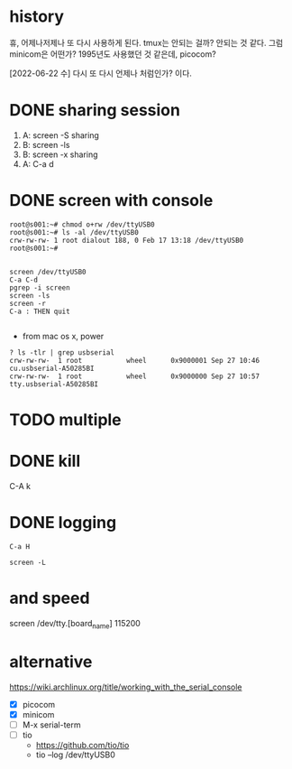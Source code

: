 * history

휴, 어제나저제나 또 다시 사용하게 된다. tmux는 안되는 걸까? 안되는 것 같다. 그럼 minicom은 어떤가? 1995년도 사용했던 것 같은데, picocom?

[2022-06-22 수] 다시 또 다시 언제나 처럼인가? 이다.

* DONE sharing session

1. A: screen -S sharing
2. B: screen -ls
3. B: screen -x sharing
4. A: C-a d

* DONE screen with console

#+begin_src 
root@s001:~# chmod o+rw /dev/ttyUSB0
root@s001:~# ls -al /dev/ttyUSB0
crw-rw-rw- 1 root dialout 188, 0 Feb 17 13:18 /dev/ttyUSB0
root@s001:~#

#+end_src

#+begin_src 
screen /dev/ttyUSB0
C-a C-d
pgrep -i screen
screen -ls
screen -r
C-a : THEN quit

#+end_src

- from mac os x, power

#+begin_src
? ls -tlr | grep usbserial
crw-rw-rw-  1 root           wheel      0x9000001 Sep 27 10:46 cu.usbserial-A50285BI
crw-rw-rw-  1 root           wheel      0x9000000 Sep 27 10:57 tty.usbserial-A50285BI
#+end_src

* TODO multiple
* DONE kill

C-A k

* DONE logging
CLOSED: [2023-09-20 Wed 21:05]

#+begin_src 
C-a H
#+end_src

#+begin_src shell
  screen -L
#+end_src

* and speed

screen /dev/tty.[board_name] 115200

* alternative

https://wiki.archlinux.org/title/working_with_the_serial_console

- [X] picocom
- [X] minicom
- [ ] M-x serial-term
- [ ] tio
  - https://github.com/tio/tio
  - tio --log /dev/ttyUSB0
